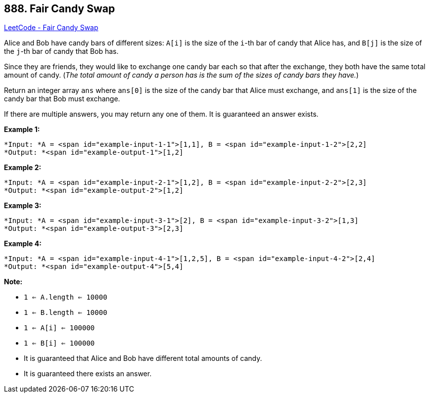 == 888. Fair Candy Swap

https://leetcode.com/problems/fair-candy-swap/[LeetCode - Fair Candy Swap]

Alice and Bob have candy bars of different sizes: `A[i]` is the size of the `i`-th bar of candy that Alice has, and `B[j]` is the size of the `j`-th bar of candy that Bob has.

Since they are friends, they would like to exchange one candy bar each so that after the exchange, they both have the same total amount of candy.  (_The total amount of candy a person has is the sum of the sizes of candy bars they have._)

Return an integer array `ans` where `ans[0]` is the size of the candy bar that Alice must exchange, and `ans[1]` is the size of the candy bar that Bob must exchange.

If there are multiple answers, you may return any one of them.  It is guaranteed an answer exists.

 


*Example 1:*

[subs="verbatim,quotes"]
----
*Input: *A = <span id="example-input-1-1">[1,1], B = <span id="example-input-1-2">[2,2]
*Output: *<span id="example-output-1">[1,2]
----


*Example 2:*

[subs="verbatim,quotes"]
----
*Input: *A = <span id="example-input-2-1">[1,2], B = <span id="example-input-2-2">[2,3]
*Output: *<span id="example-output-2">[1,2]
----


*Example 3:*

[subs="verbatim,quotes"]
----
*Input: *A = <span id="example-input-3-1">[2], B = <span id="example-input-3-2">[1,3]
*Output: *<span id="example-output-3">[2,3]
----


*Example 4:*

[subs="verbatim,quotes"]
----
*Input: *A = <span id="example-input-4-1">[1,2,5], B = <span id="example-input-4-2">[2,4]
*Output: *<span id="example-output-4">[5,4]
----

 

*Note:*


* `1 <= A.length <= 10000`
* `1 <= B.length <= 10000`
* `1 <= A[i] <= 100000`
* `1 <= B[i] <= 100000`
* It is guaranteed that Alice and Bob have different total amounts of candy.
* It is guaranteed there exists an answer.






